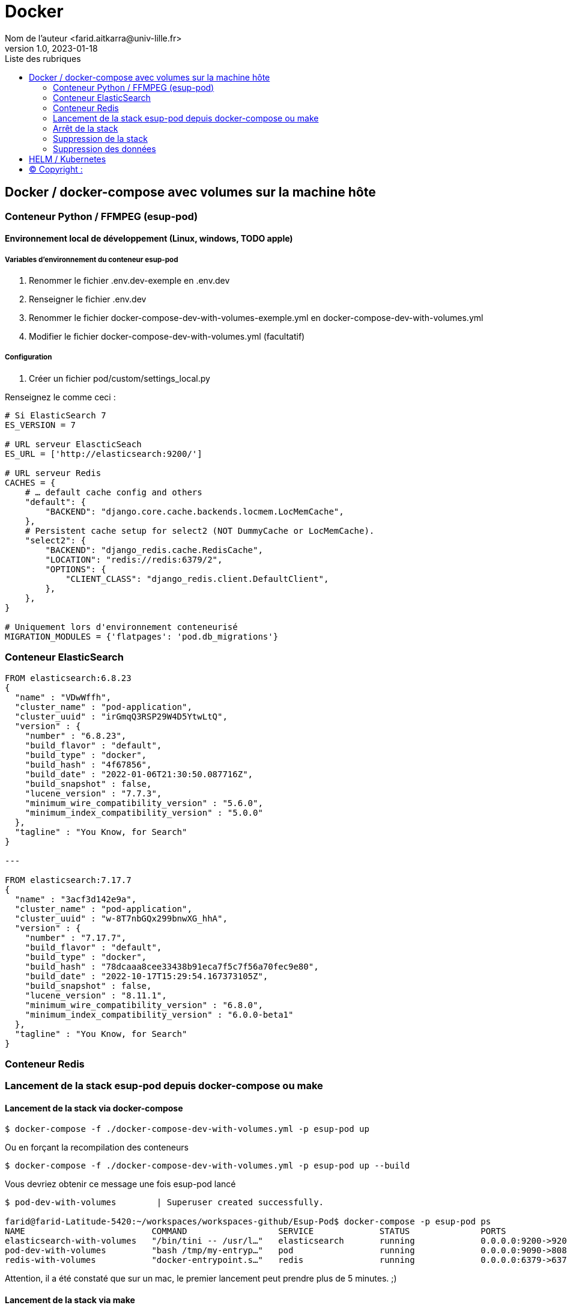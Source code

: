 = Docker
Nom de l’auteur <farid.aitkarra@univ-lille.fr>
v1.0, 2023-01-18
:toc:
:toc-title: Liste des rubriques
:imagesdir: ./images

== Docker / docker-compose avec volumes sur la machine hôte

=== Conteneur Python /  FFMPEG  (esup-pod)

==== Environnement local de développement (Linux, windows, TODO apple)

===== Variables d'environnement du conteneur esup-pod
1. Renommer le fichier .env.dev-exemple en .env.dev
2. Renseigner le fichier .env.dev
3. Renommer le fichier docker-compose-dev-with-volumes-exemple.yml en docker-compose-dev-with-volumes.yml
4. Modifier le fichier docker-compose-dev-with-volumes.yml (facultatif)

===== Configuration
1. Créer un fichier pod/custom/settings_local.py

Renseignez le comme ceci :
----
# Si ElasticSearch 7
ES_VERSION = 7

# URL serveur ElascticSeach
ES_URL = ['http://elasticsearch:9200/']

# URL serveur Redis
CACHES = {
    # … default cache config and others
    "default": {
        "BACKEND": "django.core.cache.backends.locmem.LocMemCache",
    },
    # Persistent cache setup for select2 (NOT DummyCache or LocMemCache).
    "select2": {
        "BACKEND": "django_redis.cache.RedisCache",
        "LOCATION": "redis://redis:6379/2",
        "OPTIONS": {
            "CLIENT_CLASS": "django_redis.client.DefaultClient",
        },
    },
}

# Uniquement lors d'environnement conteneurisé
MIGRATION_MODULES = {'flatpages': 'pod.db_migrations'}
----

=== Conteneur ElasticSearch

----
FROM elasticsearch:6.8.23
{
  "name" : "VDwWffh",
  "cluster_name" : "pod-application",
  "cluster_uuid" : "irGmqQ3RSP29W4D5YtwLtQ",
  "version" : {
    "number" : "6.8.23",
    "build_flavor" : "default",
    "build_type" : "docker",
    "build_hash" : "4f67856",
    "build_date" : "2022-01-06T21:30:50.087716Z",
    "build_snapshot" : false,
    "lucene_version" : "7.7.3",
    "minimum_wire_compatibility_version" : "5.6.0",
    "minimum_index_compatibility_version" : "5.0.0"
  },
  "tagline" : "You Know, for Search"
}

---

FROM elasticsearch:7.17.7
{
  "name" : "3acf3d142e9a",
  "cluster_name" : "pod-application",
  "cluster_uuid" : "w-8T7nbGQx299bnwXG_hhA",
  "version" : {
    "number" : "7.17.7",
    "build_flavor" : "default",
    "build_type" : "docker",
    "build_hash" : "78dcaaa8cee33438b91eca7f5c7f56a70fec9e80",
    "build_date" : "2022-10-17T15:29:54.167373105Z",
    "build_snapshot" : false,
    "lucene_version" : "8.11.1",
    "minimum_wire_compatibility_version" : "6.8.0",
    "minimum_index_compatibility_version" : "6.0.0-beta1"
  },
  "tagline" : "You Know, for Search"
}
----

=== Conteneur Redis

=== Lancement de la stack esup-pod depuis docker-compose ou make

==== Lancement de la stack via docker-compose
----
$ docker-compose -f ./docker-compose-dev-with-volumes.yml -p esup-pod up
----
Ou en forçant la recompilation des conteneurs
----
$ docker-compose -f ./docker-compose-dev-with-volumes.yml -p esup-pod up --build
----
Vous devriez obtenir ce message une fois esup-pod lancé
----
$ pod-dev-with-volumes        | Superuser created successfully.

farid@farid-Latitude-5420:~/workspaces/workspaces-github/Esup-Pod$ docker-compose -p esup-pod ps
NAME                         COMMAND                  SERVICE             STATUS              PORTS
elasticsearch-with-volumes   "/bin/tini -- /usr/l…"   elasticsearch       running             0.0.0.0:9200->9200/tcp, :::9200->9200/tcp, 9300/tcp
pod-dev-with-volumes         "bash /tmp/my-entryp…"   pod                 running             0.0.0.0:9090->8080/tcp, :::9090->8080/tcp
redis-with-volumes           "docker-entrypoint.s…"   redis               running             0.0.0.0:6379->6379/tcp, :::6379->6379/tcp
----
Attention, il a été constaté que sur un mac, le premier lancement peut prendre plus de 5 minutes. ;)

==== Lancement de la stack via make
----
$ make docker-start
----
Ou en forçant la recompilation des conteneurs
----
$ make docker-start-build
----
Vous devriez obtenir ce message une fois esup-pod lancé
----
$ pod-dev-with-volumes        | Superuser created successfully.

farid@farid-Latitude-5420:~/workspaces/workspaces-github/Esup-Pod$ docker-compose -p esup-pod ps
NAME                         COMMAND                  SERVICE             STATUS              PORTS
elasticsearch-with-volumes   "/bin/tini -- /usr/l…"   elasticsearch       running             0.0.0.0:9200->9200/tcp, :::9200->9200/tcp, 9300/tcp
pod-dev-with-volumes         "bash /tmp/my-entryp…"   pod                 running             0.0.0.0:9090->8080/tcp, :::9090->8080/tcp
redis-with-volumes           "docker-entrypoint.s…"   redis               running             0.0.0.0:6379->6379/tcp, :::6379->6379/tcp
----
Attention, il a été constaté que sur un mac, le premier lancement peut prendre plus de 5 minutes. ;)

L'application esup-pod est dès lors disponible via cette URL : localhost:9090

=== Arrêt de la stack
----
$ CTRL+C dans la fenetre depuis laquelle l'application esup-pod a été lancée

OU depuis une autre fenêtre via

$ docker-compose -f ./docker-compose-dev-with-volumes.yml -p esup-pod stop
----

=== Suppression de la stack
----
$ docker-compose -f ./docker-compose-dev-with-volumes.yml -p esup-pod down -v
----

=== Suppression des données
Cette commande supprime l'ensemble des données crées depuis le/les conteneur(s) via les volumes montés
----
Sous linux (TODO windows, apple)
$ sh dockerfile-dev-with-volumes/reset-local-pod.sh

sudo rm -rf ./pod/log
sudo rm -rf ./pod/media
sudo rm -rf ./pod/static
sudo rm -rf ./pod/node_modules
sudo rm -rf ./pod/db_migrations
sudo rm ./pod/db.sqlite3
sudo rm ./pod/yarn.lock
----

== HELM / Kubernetes
----
TODO...
----

== (C)  Copyright :
- https://www.esup-portail.org/wiki/display/ES/Installation+de+la+plateforme+Pod+V3
- https://github.com/EsupPortail/Esup-Pod
- https://hub.docker.com/_/debian/tags?page=2